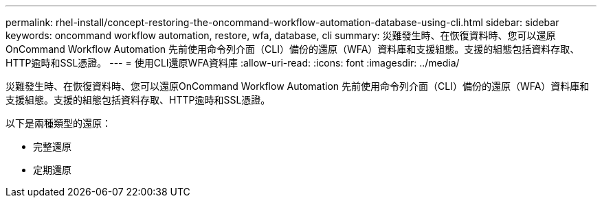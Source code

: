 ---
permalink: rhel-install/concept-restoring-the-oncommand-workflow-automation-database-using-cli.html 
sidebar: sidebar 
keywords: oncommand workflow automation, restore, wfa, database, cli 
summary: 災難發生時、在恢復資料時、您可以還原OnCommand Workflow Automation 先前使用命令列介面（CLI）備份的還原（WFA）資料庫和支援組態。支援的組態包括資料存取、HTTP逾時和SSL憑證。 
---
= 使用CLI還原WFA資料庫
:allow-uri-read: 
:icons: font
:imagesdir: ../media/


[role="lead"]
災難發生時、在恢復資料時、您可以還原OnCommand Workflow Automation 先前使用命令列介面（CLI）備份的還原（WFA）資料庫和支援組態。支援的組態包括資料存取、HTTP逾時和SSL憑證。

以下是兩種類型的還原：

* 完整還原
* 定期還原

